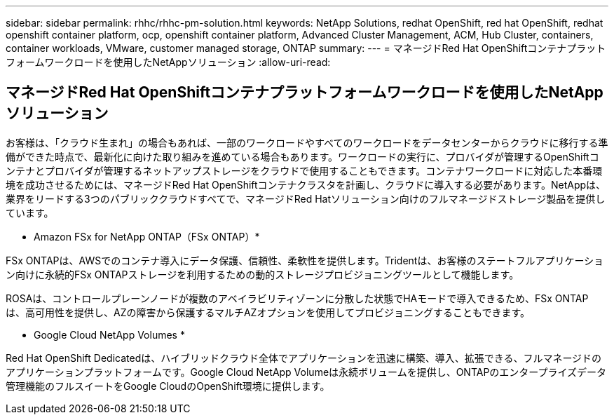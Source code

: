 ---
sidebar: sidebar 
permalink: rhhc/rhhc-pm-solution.html 
keywords: NetApp Solutions, redhat OpenShift, red hat OpenShift, redhat openshift container platform, ocp, openshift container platform, Advanced Cluster Management, ACM, Hub Cluster, containers, container workloads, VMware, customer managed storage, ONTAP 
summary:  
---
= マネージドRed Hat OpenShiftコンテナプラットフォームワークロードを使用したNetAppソリューション
:allow-uri-read: 




== マネージドRed Hat OpenShiftコンテナプラットフォームワークロードを使用したNetAppソリューション

[role="lead"]
お客様は、「クラウド生まれ」の場合もあれば、一部のワークロードやすべてのワークロードをデータセンターからクラウドに移行する準備ができた時点で、最新化に向けた取り組みを進めている場合もあります。ワークロードの実行に、プロバイダが管理するOpenShiftコンテナとプロバイダが管理するネットアップストレージをクラウドで使用することもできます。コンテナワークロードに対応した本番環境を成功させるためには、マネージドRed Hat OpenShiftコンテナクラスタを計画し、クラウドに導入する必要があります。NetAppは、業界をリードする3つのパブリッククラウドすべてで、マネージドRed Hatソリューション向けのフルマネージドストレージ製品を提供しています。

* Amazon FSx for NetApp ONTAP（FSx ONTAP）*

FSx ONTAPは、AWSでのコンテナ導入にデータ保護、信頼性、柔軟性を提供します。Tridentは、お客様のステートフルアプリケーション向けに永続的FSx ONTAPストレージを利用するための動的ストレージプロビジョニングツールとして機能します。

ROSAは、コントロールプレーンノードが複数のアベイラビリティゾーンに分散した状態でHAモードで導入できるため、FSx ONTAP は、高可用性を提供し、AZの障害から保護するマルチAZオプションを使用してプロビジョニングすることもできます。

* Google Cloud NetApp Volumes *

Red Hat OpenShift Dedicatedは、ハイブリッドクラウド全体でアプリケーションを迅速に構築、導入、拡張できる、フルマネージドのアプリケーションプラットフォームです。Google Cloud NetApp Volumeは永続ボリュームを提供し、ONTAPのエンタープライズデータ管理機能のフルスイートをGoogle CloudのOpenShift環境に提供します。
